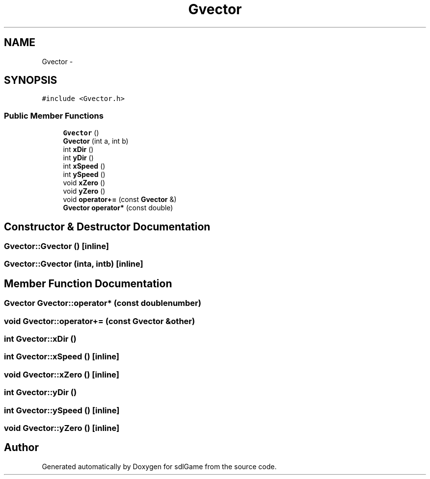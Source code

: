 .TH "Gvector" 3 "Thu Jan 12 2017" "sdlGame" \" -*- nroff -*-
.ad l
.nh
.SH NAME
Gvector \- 
.SH SYNOPSIS
.br
.PP
.PP
\fC#include <Gvector\&.h>\fP
.SS "Public Member Functions"

.in +1c
.ti -1c
.RI "\fBGvector\fP ()"
.br
.ti -1c
.RI "\fBGvector\fP (int a, int b)"
.br
.ti -1c
.RI "int \fBxDir\fP ()"
.br
.ti -1c
.RI "int \fByDir\fP ()"
.br
.ti -1c
.RI "int \fBxSpeed\fP ()"
.br
.ti -1c
.RI "int \fBySpeed\fP ()"
.br
.ti -1c
.RI "void \fBxZero\fP ()"
.br
.ti -1c
.RI "void \fByZero\fP ()"
.br
.ti -1c
.RI "void \fBoperator+=\fP (const \fBGvector\fP &)"
.br
.ti -1c
.RI "\fBGvector\fP \fBoperator*\fP (const double)"
.br
.in -1c
.SH "Constructor & Destructor Documentation"
.PP 
.SS "Gvector::Gvector ()\fC [inline]\fP"

.SS "Gvector::Gvector (inta, intb)\fC [inline]\fP"

.SH "Member Function Documentation"
.PP 
.SS "\fBGvector\fP Gvector::operator* (const doublenumber)"

.SS "void Gvector::operator+= (const \fBGvector\fP &other)"

.SS "int Gvector::xDir ()"

.SS "int Gvector::xSpeed ()\fC [inline]\fP"

.SS "void Gvector::xZero ()\fC [inline]\fP"

.SS "int Gvector::yDir ()"

.SS "int Gvector::ySpeed ()\fC [inline]\fP"

.SS "void Gvector::yZero ()\fC [inline]\fP"


.SH "Author"
.PP 
Generated automatically by Doxygen for sdlGame from the source code\&.
